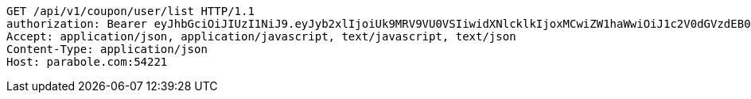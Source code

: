 [source,http,options="nowrap"]
----
GET /api/v1/coupon/user/list HTTP/1.1
authorization: Bearer eyJhbGciOiJIUzI1NiJ9.eyJyb2xlIjoiUk9MRV9VU0VSIiwidXNlcklkIjoxMCwiZW1haWwiOiJ1c2V0dGVzdEB0ZXN0LmNvbSIsImlhdCI6MTY2ODQwNDYwOCwiZXhwIjoxNjY4NDkxMDA4fQ.5IV_gq4Lx-KTAih1XMP47WgYLWjtX-_LVeY3BUlICco
Accept: application/json, application/javascript, text/javascript, text/json
Content-Type: application/json
Host: parabole.com:54221

----